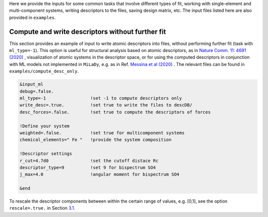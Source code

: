 
Here we provide the inputs for some common tasks that involve different
types of fit, working with single-element and multi-component systems,
writing descriptors to the files, saving design matrix, etc. The input
files listed here are also provided in ``examples``.

.. _`ex:write-desc`:

Compute and write descriptors without further fit
-------------------------------------------------

This section provides an example of input to write atomic descriptors
into files, without performing further fit (task with ``ml_type=-1``).
This option is useful for structural analysis based on atomic
descriptors, as in  `​Nature Comm. 11: 4691 (2020)
<https://doi.org/10.1038/s41467-020-18282-2>`_
, visualization of
atomic systems in the descriptor space, or for using the computed
descriptors in conjunction with ML models not implemented in ``MiLaDy``,
e.g. as in Ref. 
`Messina et al (2020)
<https://doi.org/10.1016/j.nimb.2020.09.011>`_ . The relevant files can
be found in ``examples/compute_desc_only``.

.. code-block:: fortran

   &input_ml
   debug=.false.
   ml_type=-1                 !set -1 to compute descriptors only
   write_desc=.true.          !set true to write the files to descDB/
   desc_forces=.false.        !set true to compute the descriptors of forces

   !Define your system
   weighted=.false.           !set true for multicomponent systems
   chemical_elements=" Fe "   !provide the system composition
   
   !Descriptor settings
   r_cut=4.7d0                !set the cutoff distace Rc
   descriptor_type=9          !set 9 for bispectrum SO4
   j_max=4.0                  !angular moment for bispectrum SO4

   &end


To rescale the descriptor components between within the certain range of
values, e.g. [0,1], see the option ``rescale=.true.`` in Section
`3.1 <#sec:keywords>`__.